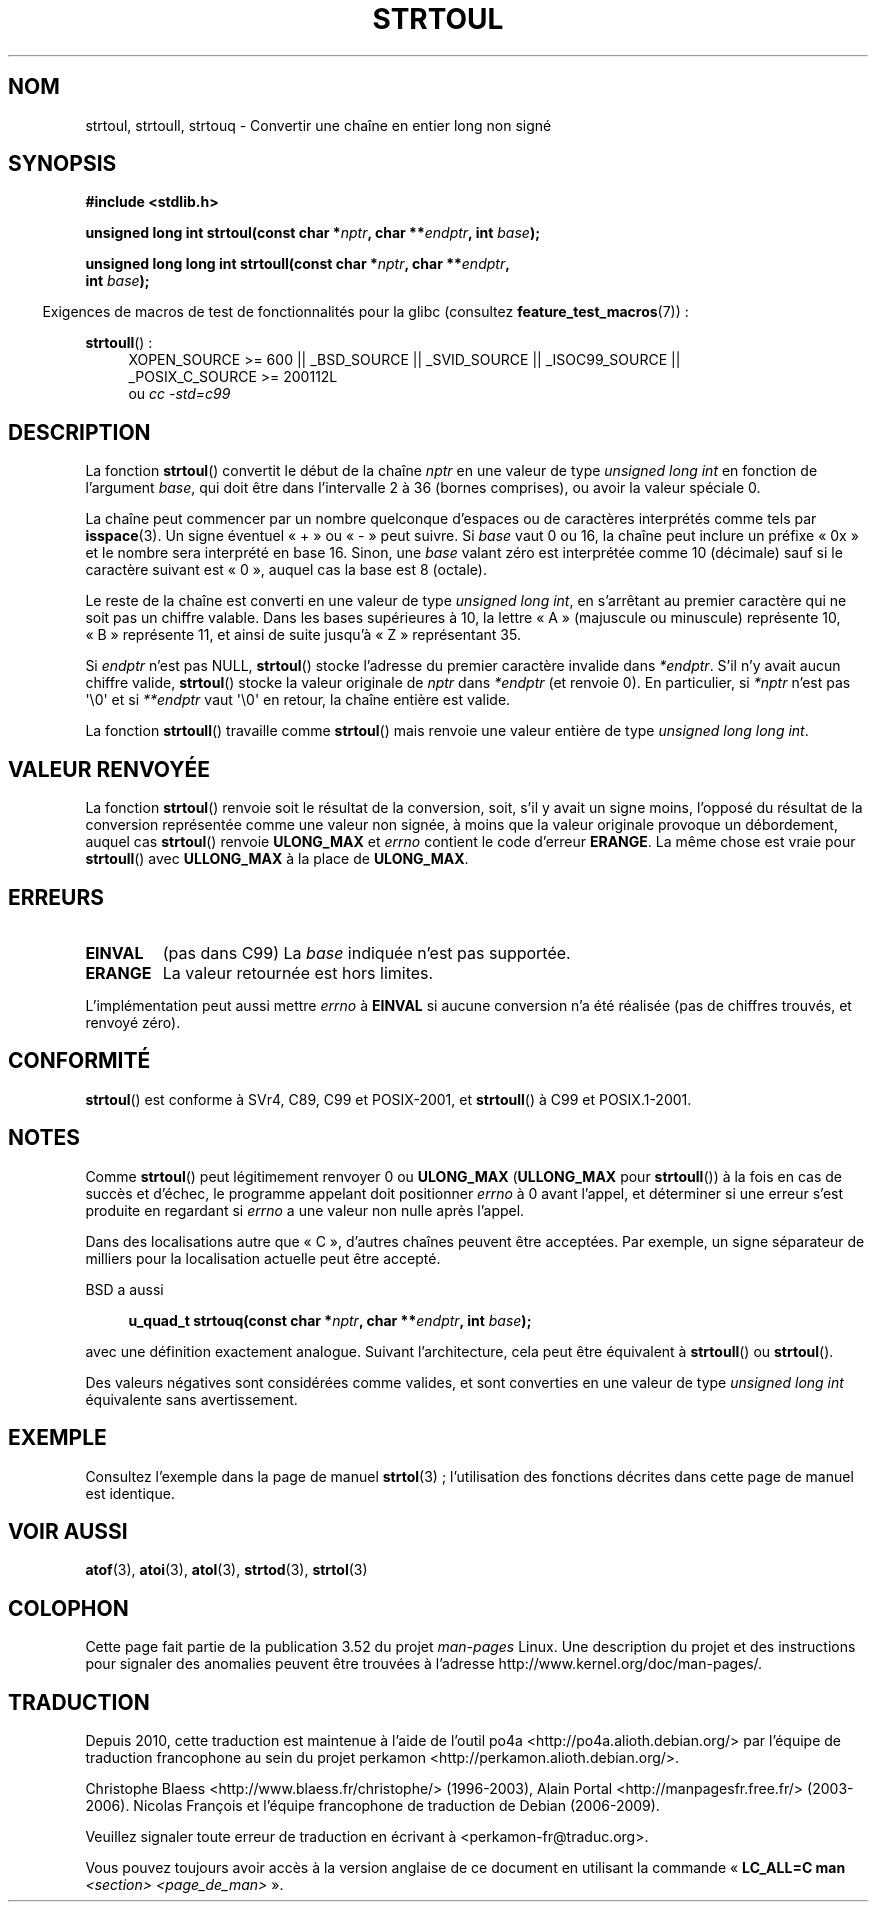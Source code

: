 .\" Copyright 1993 David Metcalfe (david@prism.demon.co.uk)
.\"
.\" %%%LICENSE_START(VERBATIM)
.\" Permission is granted to make and distribute verbatim copies of this
.\" manual provided the copyright notice and this permission notice are
.\" preserved on all copies.
.\"
.\" Permission is granted to copy and distribute modified versions of this
.\" manual under the conditions for verbatim copying, provided that the
.\" entire resulting derived work is distributed under the terms of a
.\" permission notice identical to this one.
.\"
.\" Since the Linux kernel and libraries are constantly changing, this
.\" manual page may be incorrect or out-of-date.  The author(s) assume no
.\" responsibility for errors or omissions, or for damages resulting from
.\" the use of the information contained herein.  The author(s) may not
.\" have taken the same level of care in the production of this manual,
.\" which is licensed free of charge, as they might when working
.\" professionally.
.\"
.\" Formatted or processed versions of this manual, if unaccompanied by
.\" the source, must acknowledge the copyright and authors of this work.
.\" %%%LICENSE_END
.\"
.\" References consulted:
.\"     Linux libc source code
.\"     Lewine's _POSIX Programmer's Guide_ (O'Reilly & Associates, 1991)
.\"     386BSD man pages
.\" Modified Sun Jul 25 10:54:03 1993 by Rik Faith (faith@cs.unc.edu)
.\" Fixed typo, aeb, 950823
.\" 2002-02-22, joey, mihtjel: Added strtoull()
.\"
.\"*******************************************************************
.\"
.\" This file was generated with po4a. Translate the source file.
.\"
.\"*******************************************************************
.TH STRTOUL 3 "15 septembre 2011" GNU "Manuel du programmeur Linux"
.SH NOM
strtoul, strtoull, strtouq \- Convertir une chaîne en entier long non signé
.SH SYNOPSIS
.nf
\fB#include <stdlib.h>\fP
.sp
\fBunsigned long int strtoul(const char *\fP\fInptr\fP\fB, char **\fP\fIendptr\fP\fB, int \fP\fIbase\fP\fB);\fP
.sp
\fBunsigned long long int strtoull(const char *\fP\fInptr\fP\fB, char **\fP\fIendptr\fP\fB,\fP
\fB                                int \fP\fIbase\fP\fB);\fP
.fi
.sp
.in -4n
Exigences de macros de test de fonctionnalités pour la glibc (consultez
\fBfeature_test_macros\fP(7))\ :
.in
.sp
.ad l
\fBstrtoull\fP()\ :
.RS 4
XOPEN_SOURCE\ >=\ 600 || _BSD_SOURCE || _SVID_SOURCE || _ISOC99_SOURCE
|| _POSIX_C_SOURCE\ >=\ 200112L
.br
ou \fIcc\ \-std=c99\fP
.RE
.ad
.SH DESCRIPTION
La fonction \fBstrtoul\fP() convertit le début de la chaîne \fInptr\fP en une
valeur de type \fIunsigned long int\fP en fonction de l'argument \fIbase\fP, qui
doit être dans l'intervalle 2 à 36 (bornes comprises), ou avoir la valeur
spéciale 0.
.PP
La chaîne peut commencer par un nombre quelconque d'espaces ou de caractères
interprétés comme tels par \fBisspace\fP(3). Un signe éventuel «\ +\ » ou «\ \-\ » peut suivre. Si \fIbase\fP vaut 0 ou 16, la chaîne peut inclure un préfixe «\ 0x\ » et le nombre sera interprété en base 16. Sinon, une \fIbase\fP valant
zéro est interprétée comme 10 (décimale) sauf si le caractère suivant est «\ 0\ », auquel cas la base est 8 (octale).
.PP
Le reste de la chaîne est converti en une valeur de type \fIunsigned long
int\fP, en s'arrêtant au premier caractère qui ne soit pas un chiffre
valable. Dans les bases supérieures à 10, la lettre «\ A\ » (majuscule ou
minuscule) représente 10, «\ B\ » représente 11, et ainsi de suite jusqu'à
«\ Z\ » représentant 35.
.PP
Si \fIendptr\fP n'est pas NULL, \fBstrtoul\fP() stocke l'adresse du premier
caractère invalide dans \fI*endptr\fP. S'il n'y avait aucun chiffre valide,
\fBstrtoul\fP() stocke la valeur originale de \fInptr\fP dans \fI*endptr\fP (et
renvoie 0). En particulier, si \fI*nptr\fP n'est pas \(aq\e0\(aq et si
\fI**endptr\fP vaut \(aq\e0\(aq en retour, la chaîne entière est valide.
.PP
La fonction \fBstrtoull\fP() travaille comme \fBstrtoul\fP() mais renvoie une
valeur entière de type \fIunsigned long long int\fP.
.SH "VALEUR RENVOYÉE"
La fonction \fBstrtoul\fP() renvoie soit le résultat de la conversion, soit,
s'il y avait un signe moins, l'opposé du résultat de la conversion
représentée comme une valeur non signée, à moins que la valeur originale
provoque un débordement, auquel cas \fBstrtoul\fP() renvoie \fBULONG_MAX\fP et
\fIerrno\fP contient le code d'erreur \fBERANGE\fP. La même chose est vraie pour
\fBstrtoull\fP() avec \fBULLONG_MAX\fP à la place de \fBULONG_MAX\fP.
.SH ERREURS
.TP 
\fBEINVAL\fP
(pas dans C99) La \fIbase\fP indiquée n'est pas supportée.
.TP 
\fBERANGE\fP
La valeur retournée est hors limites.
.LP
L'implémentation peut aussi mettre \fIerrno\fP à \fBEINVAL\fP si aucune conversion
n'a été réalisée (pas de chiffres trouvés, et renvoyé zéro).
.SH CONFORMITÉ
\fBstrtoul\fP() est conforme à SVr4, C89, C99 et POSIX\-2001, et \fBstrtoull\fP() à
C99 et POSIX.1\-2001.
.SH NOTES
Comme \fBstrtoul\fP() peut légitimement renvoyer 0 ou \fBULONG_MAX\fP
(\fBULLONG_MAX\fP pour \fBstrtoull\fP()) à la fois en cas de succès et d'échec, le
programme appelant doit positionner \fIerrno\fP à 0 avant l'appel, et
déterminer si une erreur s'est produite en regardant si \fIerrno\fP a une
valeur non nulle après l'appel.

Dans des localisations autre que «\ C\ », d'autres chaînes peuvent être
acceptées. Par exemple, un signe séparateur de milliers pour la localisation
actuelle peut être accepté.
.LP
BSD a aussi
.sp
.in +4n
.nf
\fBu_quad_t strtouq(const char *\fP\fInptr\fP\fB, char **\fP\fIendptr\fP\fB, int \fP\fIbase\fP\fB);\fP
.sp
.in -4n
.fi
avec une définition exactement analogue. Suivant l'architecture, cela peut
être équivalent à \fBstrtoull\fP() ou \fBstrtoul\fP().

Des valeurs négatives sont considérées comme valides, et sont converties en
une valeur de type \fIunsigned long int\fP équivalente sans avertissement.
.SH EXEMPLE
Consultez l'exemple dans la page de manuel \fBstrtol\fP(3)\ ; l'utilisation des
fonctions décrites dans cette page de manuel est identique.
.SH "VOIR AUSSI"
\fBatof\fP(3), \fBatoi\fP(3), \fBatol\fP(3), \fBstrtod\fP(3), \fBstrtol\fP(3)
.SH COLOPHON
Cette page fait partie de la publication 3.52 du projet \fIman\-pages\fP
Linux. Une description du projet et des instructions pour signaler des
anomalies peuvent être trouvées à l'adresse
\%http://www.kernel.org/doc/man\-pages/.
.SH TRADUCTION
Depuis 2010, cette traduction est maintenue à l'aide de l'outil
po4a <http://po4a.alioth.debian.org/> par l'équipe de
traduction francophone au sein du projet perkamon
<http://perkamon.alioth.debian.org/>.
.PP
Christophe Blaess <http://www.blaess.fr/christophe/> (1996-2003),
Alain Portal <http://manpagesfr.free.fr/> (2003-2006).
Nicolas François et l'équipe francophone de traduction de Debian\ (2006-2009).
.PP
Veuillez signaler toute erreur de traduction en écrivant à
<perkamon\-fr@traduc.org>.
.PP
Vous pouvez toujours avoir accès à la version anglaise de ce document en
utilisant la commande
«\ \fBLC_ALL=C\ man\fR \fI<section>\fR\ \fI<page_de_man>\fR\ ».
